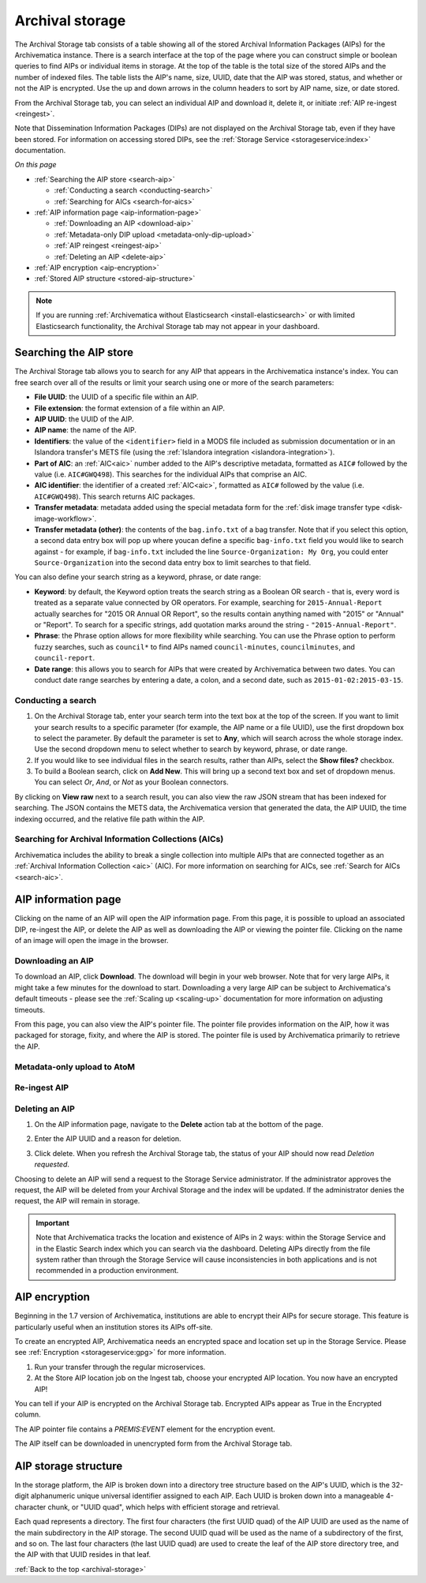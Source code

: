 .. _archival-storage:

================
Archival storage
================

The Archival Storage tab consists of a table showing all of the stored Archival
Information Packages (AIPs) for the Archivematica instance. There is a search
interface at the top of the page where you can construct simple or boolean
queries to find AIPs or individual items in storage. At the top of the table is
the total size of the stored AIPs and the number of indexed files. The table
lists the AIP's name, size, UUID, date that the AIP was stored, status, and
whether or not the AIP is encrypted. Use the up and down arrows in the column
headers to sort by AIP name, size, or date stored.

.. image:: images/archival-storage-tab.*
   :align: center
   :width: 60%
   :alt: The Archival Storage tab showing a table of five AIPs that have been stored.

From the Archival Storage tab, you can select an individual AIP and download it,
delete it, or initiate :ref:`AIP re-ingest <reingest>`.

Note that Dissemination Information Packages (DIPs) are not displayed on the
Archival Storage tab, even if they have been stored. For information on
accessing stored DIPs, see the :ref:`Storage Service <storageservice:index>`
documentation.

*On this page*

* :ref:`Searching the AIP store <search-aip>`

  * :ref:`Conducting a search <conducting-search>`
  * :ref:`Searching for AICs <search-for-aics>`

* :ref:`AIP information page <aip-information-page>`

  * :ref:`Downloading an AIP <download-aip>`
  * :ref:`Metadata-only DIP upload <metadata-only-dip-upload>`
  * :ref:`AIP reingest <reingest-aip>`
  * :ref:`Deleting an AIP <delete-aip>`

* :ref:`AIP encryption <aip-encryption>`
* :ref:`Stored AIP structure <stored-aip-structure>`

.. note::

   If you are running :ref:`Archivematica without Elasticsearch
   <install-elasticsearch>` or with limited Elasticsearch functionality, the
   Archival Storage tab may not appear in your dashboard.

.. _search-aip:

Searching the AIP store
-----------------------

The Archival Storage tab allows you to search for any AIP that appears in the
Archivematica instance's index. You can free search over all of the results or
limit your search using one or more of the search parameters:

* **File UUID**: the UUID of a specific file within an AIP.
* **File extension**: the format extension of a file within an AIP.
* **AIP UUID**: the UUID of the AIP.
* **AIP name**: the name of the AIP.
* **Identifiers**: the value of the ``<identifier>`` field in a MODS file
  included as submission documentation or in an Islandora transfer's METS file
  (using the :ref:`Islandora integration <islandora-integration>`).
* **Part of AIC**: an :ref:`AIC<aic>` number added to the AIP's descriptive
  metadata, formatted as ``AIC#`` followed by the value (i.e. ``AIC#GWQ498``).
  This searches for the individual AIPs that comprise an AIC.
* **AIC identifier**: the identifier of a created :ref:`AIC<aic>`, formatted as
  ``AIC#`` followed by the value (i.e. ``AIC#GWQ498``). This search returns AIC
  packages.
* **Transfer metadata**: metadata added using the special metadata form for the
  :ref:`disk image transfer type <disk-image-workflow>`.
* **Transfer metadata (other)**: the contents of the ``bag.info.txt`` of a bag
  transfer. Note that if you select this option, a second data entry box will
  pop up where youcan define a specific ``bag-info.txt`` field you would like
  to search against - for example, if ``bag-info.txt`` included the line
  ``Source-Organization: My Org``, you could enter ``Source-Organization`` into
  the second data entry box to limit searches to that field.

You can also define your search string as a keyword, phrase, or date range:

* **Keyword**: by default, the Keyword option treats the search string as a
  Boolean OR search - that is, every word is treated as a separate value connected by OR
  operators. For example, searching for ``2015-Annual-Report`` actually searches
  for "2015 OR Annual OR Report", so the results contain anything named with
  "2015" or "Annual" or "Report". To search for a specific strings, add quotation marks
  around the string - ``"2015-Annual-Report"``.
* **Phrase**: the Phrase option allows for more flexibility while searching. You
  can use the Phrase option to perform fuzzy searches, such as ``council*`` to
  find AIPs named ``council-minutes``, ``councilminutes``, and
  ``council-report``.
* **Date range**: this allows you to search for AIPs that were created by
  Archivematica between two dates. You can conduct date range searches by
  entering a date, a colon, and a second date, such as
  ``2015-01-02:2015-03-15``.

.. _conducting-search:

Conducting a search
^^^^^^^^^^^^^^^^^^^

#. On the Archival Storage tab, enter your search term into the text box at the
   top of the screen. If you want to limit your search results to a specific
   parameter (for example, the AIP name or a file UUID), use the first dropdown
   box to select the parameter. By default the parameter is set to **Any**,
   which will search across the whole storage index. Use the second dropdown
   menu to select whether to search by keyword, phrase, or date range.

#. If you would like to see individual files in the search results, rather than
   AIPs, select the **Show files?** checkbox.

#. To build a Boolean search, click on **Add New**. This will bring up a second
   text box and set of dropdown menus. You can select *Or*, *And*, or *Not* as
   your Boolean connectors.

.. image:: images/search-archival-storage.*
  :align: center
  :width: 80%
  :alt: The Archival Storage tab showing the results for a specific AIP UUID and the .png file extension. There is one result.

By clicking on **View raw** next to a search result, you can also view the raw
JSON stream that has been indexed for searching. The JSON contains the METS
data, the Archivematica version that generated the data, the AIP UUID, the time
indexing occurred, and the relative file path within the AIP.

.. _search-for-aics:

Searching for Archival Information Collections (AICs)
^^^^^^^^^^^^^^^^^^^^^^^^^^^^^^^^^^^^^^^^^^^^^^^^^^^^^

Archivematica includes the ability to break a single collection into multiple
AIPs that are connected together as an :ref:`Archival Information Collection
<aic>` (AIC). For more information on searching for AICs, see :ref:`Search for
AICs <search-aic>`.

.. _aip-information-page:

AIP information page
--------------------

Clicking on the name of an AIP will open the AIP information page. From this
page, it is possible to upload an associated DIP, re-ingest the AIP, or delete
the AIP as well as downloading the AIP or viewing the pointer file. Clicking on
the name of an image will open the image in the browser.

.. _download-aip:

Downloading an AIP
^^^^^^^^^^^^^^^^^^

To download an AIP, click **Download**. The download will begin in your web
browser. Note that for very large AIPs, it might take a few minutes for the
download to start. Downloading a very large AIP can be subject to
Archivematica's default timeouts - please see the :ref:`Scaling up <scaling-up>`
documentation for more information on adjusting timeouts.

From this page, you can also view the AIP's pointer file. The pointer file
provides information on the AIP, how it was packaged for storage, fixity, and
where the AIP is stored. The pointer file is used by Archivematica primarily to
retrieve the AIP.

.. _metadata-only-dip-upload:

Metadata-only upload to AtoM
^^^^^^^^^^^^^^^^^^^^^^^^^^^^



.. _reingest-aip:

Re-ingest AIP
^^^^^^^^^^^^^



.. _delete-aip:

Deleting an AIP
^^^^^^^^^^^^^^^

#. On the AIP information page, navigate to the **Delete** action tab at the
   bottom of the page.

   .. image:: images/DeleteButton.*
      :align: center
      :width: 80%
      :alt:  Dashboard request to delete AIP

#. Enter the AIP UUID and a reason for deletion.

   .. image:: images/ReasonDelete.*
      :align: center
      :width: 80%
      :alt: Give a reason for deletion

#. Click delete. When you refresh the Archival Storage tab, the status of your
   AIP should now read *Deletion requested*.

Choosing to delete an AIP will send a request to the Storage Service
administrator. If the administrator approves the request, the AIP will be
deleted from your Archival Storage and the index will be updated. If the
administrator denies the request, the AIP will remain in storage.

.. important::

   Note that Archivematica tracks the location and existence of AIPs in 2 ways:
   within the Storage Service and in the Elastic Search index which you can
   search via the dashboard. Deleting AIPs directly from the file system rather
   than through the Storage Service will cause inconsistencies in both
   applications and is not recommended in a production environment.

.. _aip-encryption:

AIP encryption
--------------

Beginning in the 1.7 version of Archivematica, institutions are able to encrypt
their AIPs for secure storage. This feature is particularly useful when an
institution stores its AIPs off-site.

To create an encrypted AIP, Archivematica needs an encrypted space and location
set up in the Storage Service. Please see :ref:`Encryption <storageservice:gpg>`
for more information.

#. Run your transfer through the regular microservices.

#. At the Store AIP location job on the Ingest tab, choose your encrypted AIP
   location. You now have an encrypted AIP!

You can tell if your AIP is encrypted on the Archival Storage tab. Encrypted
AIPs appear as True in the Encrypted column.

.. image:: images/ArchiStorEncryptedColumn.*
   :align: center
   :width: 80%
   :alt: Archival storage tab showing encrypted AIP

The AIP pointer file contains a `PREMIS:EVENT` element for the encryption event.

The AIP itself can be downloaded in unencrypted form from the Archival Storage
tab.

.. _stored-aip-structure:

AIP storage structure
---------------------


In the storage platform, the AIP is broken down into a directory tree structure
based on the AIP's UUID, which is the 32-digit alphanumeric unique universal
identifier assigned to each AIP. Each UUID is broken down into a manageable
4-character chunk, or "UUID quad", which helps with efficient storage and
retrieval.

.. image:: images/AIP-quad-directories.*
   :align: center
   :width: 80%
   :alt: Screenshot of a file browser showing the AIP quad directories, with the lowest-level directory open to show the AIP package.

Each quad represents a directory. The first four characters (the first UUID
quad) of the AIP UUID are used as the name of the main subdirectory in the AIP
storage. The second UUID quad will be used as the name of a subdirectory of the
first, and so on. The last four characters (the last UUID quad) are used to
create the leaf of the AIP store directory tree, and the AIP with that UUID
resides in that leaf.

:ref:`Back to the top <archival-storage>`
